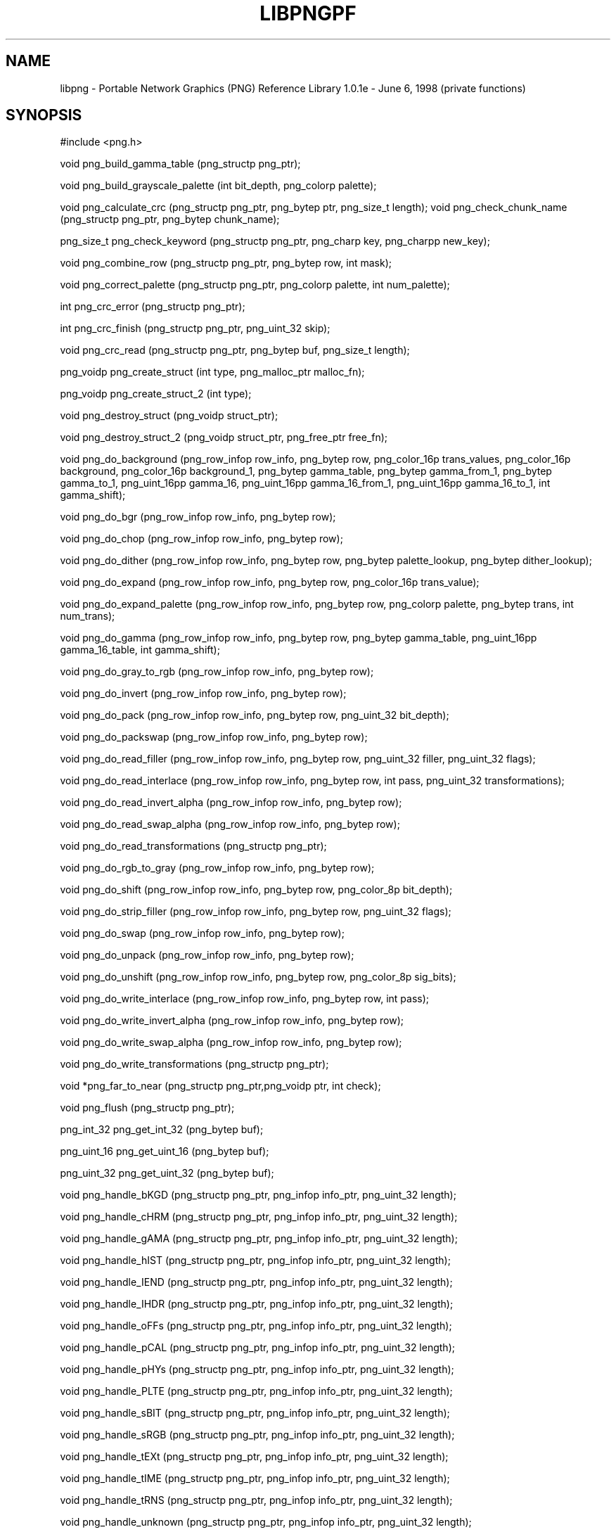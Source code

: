 .TH LIBPNGPF 3 "June 6, 1998"
.SH NAME
libpng \- Portable Network Graphics (PNG) Reference Library 1.0.1e - June 6, 1998
(private functions)
.SH SYNOPSIS
#include <png.h>

void png_build_gamma_table (png_structp png_ptr);

void png_build_grayscale_palette (int bit_depth, png_colorp
palette);

void png_calculate_crc (png_structp png_ptr, png_bytep ptr,
png_size_t length);
void png_check_chunk_name (png_structp png_ptr, png_bytep
chunk_name);

png_size_t png_check_keyword (png_structp png_ptr, png_charp
key, png_charpp new_key);

void png_combine_row (png_structp png_ptr, png_bytep row, int
mask);

void png_correct_palette (png_structp png_ptr, png_colorp
palette, int num_palette);

int png_crc_error (png_structp png_ptr);

int png_crc_finish (png_structp png_ptr, png_uint_32 skip);

void png_crc_read (png_structp png_ptr, png_bytep buf,
png_size_t length);

png_voidp png_create_struct (int type, png_malloc_ptr malloc_fn);

png_voidp png_create_struct_2 (int type);

void png_destroy_struct (png_voidp struct_ptr);

void png_destroy_struct_2 (png_voidp struct_ptr, png_free_ptr
free_fn);

void png_do_background (png_row_infop row_info, png_bytep row,
png_color_16p trans_values, png_color_16p background,
png_color_16p background_1, png_bytep gamma_table, png_bytep
gamma_from_1, png_bytep gamma_to_1, png_uint_16pp gamma_16,
png_uint_16pp gamma_16_from_1, png_uint_16pp gamma_16_to_1, int
gamma_shift);

void png_do_bgr (png_row_infop row_info, png_bytep row);

void png_do_chop (png_row_infop row_info, png_bytep row);

void png_do_dither (png_row_infop row_info, png_bytep row,
png_bytep palette_lookup, png_bytep dither_lookup);

void png_do_expand (png_row_infop row_info, png_bytep row,
png_color_16p trans_value);

void png_do_expand_palette (png_row_infop row_info, png_bytep
row, png_colorp palette, png_bytep trans, int num_trans);

void png_do_gamma (png_row_infop row_info, png_bytep row,
png_bytep gamma_table, png_uint_16pp gamma_16_table, int
gamma_shift);

void png_do_gray_to_rgb (png_row_infop row_info, png_bytep
row);

void png_do_invert (png_row_infop row_info, png_bytep row);

void png_do_pack (png_row_infop row_info, png_bytep row,
png_uint_32 bit_depth);

void png_do_packswap (png_row_infop row_info, png_bytep row);

void png_do_read_filler (png_row_infop row_info, png_bytep row,
png_uint_32 filler, png_uint_32 flags);

void png_do_read_interlace (png_row_infop row_info, png_bytep
row, int pass, png_uint_32 transformations);

void png_do_read_invert_alpha (png_row_infop row_info,
png_bytep row);

void png_do_read_swap_alpha (png_row_infop row_info, png_bytep
row);

void png_do_read_transformations (png_structp png_ptr);

void png_do_rgb_to_gray (png_row_infop row_info, png_bytep
row);

void png_do_shift (png_row_infop row_info, png_bytep row,
png_color_8p bit_depth);

void png_do_strip_filler (png_row_infop row_info, png_bytep
row, png_uint_32 flags);

void png_do_swap (png_row_infop row_info, png_bytep row);

void png_do_unpack (png_row_infop row_info, png_bytep row);

void png_do_unshift (png_row_infop row_info, png_bytep row,
png_color_8p sig_bits);

void png_do_write_interlace (png_row_infop row_info, png_bytep
row, int pass);

void png_do_write_invert_alpha (png_row_infop row_info,
png_bytep row);

void png_do_write_swap_alpha (png_row_infop row_info, png_bytep
row);

void png_do_write_transformations (png_structp png_ptr);

void *png_far_to_near (png_structp png_ptr,png_voidp ptr,
int check);

void png_flush (png_structp png_ptr);

png_int_32 png_get_int_32 (png_bytep buf);

png_uint_16 png_get_uint_16 (png_bytep buf);

png_uint_32 png_get_uint_32 (png_bytep buf);

void png_handle_bKGD (png_structp png_ptr, png_infop info_ptr,
png_uint_32 length);

void png_handle_cHRM (png_structp png_ptr, png_infop info_ptr,
png_uint_32 length);

void png_handle_gAMA (png_structp png_ptr, png_infop info_ptr,
png_uint_32 length);

void png_handle_hIST (png_structp png_ptr, png_infop info_ptr,
png_uint_32 length);

void png_handle_IEND (png_structp png_ptr, png_infop info_ptr,
png_uint_32 length);

void png_handle_IHDR (png_structp png_ptr, png_infop info_ptr,
png_uint_32 length);

void png_handle_oFFs (png_structp png_ptr, png_infop info_ptr,
png_uint_32 length);

void png_handle_pCAL (png_structp png_ptr, png_infop info_ptr,
png_uint_32 length);

void png_handle_pHYs (png_structp png_ptr, png_infop info_ptr,
png_uint_32 length);

void png_handle_PLTE (png_structp png_ptr, png_infop info_ptr,
png_uint_32 length);

void png_handle_sBIT (png_structp png_ptr, png_infop info_ptr,
png_uint_32 length);

void png_handle_sRGB (png_structp png_ptr, png_infop info_ptr,
png_uint_32 length);

void png_handle_tEXt (png_structp png_ptr, png_infop info_ptr,
png_uint_32 length);

void png_handle_tIME (png_structp png_ptr, png_infop info_ptr,
png_uint_32 length);

void png_handle_tRNS (png_structp png_ptr, png_infop info_ptr,
png_uint_32 length);

void png_handle_unknown (png_structp png_ptr, png_infop
info_ptr, png_uint_32 length);

void png_handle_zTXt (png_structp png_ptr, png_infop info_ptr,
png_uint_32 length);

void png_info_destroy (png_structp png_ptr, png_infop
info_ptr);

void png_init_read_transformations (png_structp png_ptr);

void png_process_IDAT_data (png_structp png_ptr, png_bytep
buffer, png_size_t buffer_length);

void png_process_some_data (png_structp png_ptr, png_infop
info_ptr);

void png_push_check_crc (png_structp png_ptr);

void png_push_crc_finish (png_structp png_ptr);

void png_push_crc_skip (png_structp png_ptr, png_uint_32
length);

void png_push_fill_buffer (png_structp png_ptr, png_bytep
buffer, png_size_t length);

void png_push_handle_tEXt (png_structp png_ptr, png_infop
info_ptr, png_uint_32 length);

void png_push_handle_unknown (png_structp png_ptr, png_infop
info_ptr, png_uint_32 length);

void png_push_handle_zTXt (png_structp png_ptr, png_infop
info_ptr, png_uint_32 length);

void png_push_have_end (png_structp png_ptr, png_infop
info_ptr);

void png_push_have_info (png_structp png_ptr, png_infop
info_ptr);

void png_push_have_row (png_structp png_ptr, png_bytep row);

void png_push_process_row (png_structp png_ptr);

void png_push_read_chunk (png_structp png_ptr, png_infop
info_ptr);

void png_push_read_end (png_structp png_ptr, png_infop
info_ptr);

void png_push_read_IDAT (png_structp png_ptr);

void png_push_read_sig (png_structp png_ptr, png_infop
info_ptr);

void png_push_read_tEXt (png_structp png_ptr, png_infop
info_ptr);

void png_push_read_zTXt (png_structp png_ptr, png_infop
info_ptr);

void png_push_restore_buffer (png_structp png_ptr, png_bytep
buffer, png_size_t buffer_length);

void png_push_save_buffer (png_structp png_ptr);

void png_read_data (png_structp png_ptr, png_bytep data,
png_size_t length);

void png_read_filter_row (png_structp png_ptr, png_row_infop
row_info, png_bytep row, png_bytep prev_row, int filter);

void png_read_finish_row (png_structp png_ptr);

void png_read_init (png_structp png_ptr);

void png_read_push_finish_row (png_structp png_ptr);

void png_read_start_row (png_structp png_ptr);

void png_read_transform_info (png_structp png_ptr, png_infop
info_ptr);

void png_reset_crc (png_structp png_ptr);

void png_save_int_32 (png_bytep buf, png_int_32 i);

void png_save_uint_16 (png_bytep buf, unsigned int i);

void png_save_uint_32 (png_bytep buf, png_uint_32 i);

void png_write_bKGD (png_structp png_ptr, png_color_16p values,
int color_type);

void png_write_cHRM (png_structp png_ptr, double white_x,
double white_y, double red_x, double red_y, double green_x,
double green_y, double blue_x, double blue_y);

void png_write_data (png_structp png_ptr, png_bytep data,
png_size_t length);
void png_write_filtered_row (png_structp png_ptr, png_bytep
filtered_row);

void png_write_find_filter (png_structp png_ptr, png_row_infop
row_info);

void png_write_finish_row (png_structp png_ptr);

void png_write_gAMA (png_structp png_ptr, double file_gamma);

void png_write_hIST (png_structp png_ptr, png_uint_16p hist,
int num_hist);

void png_write_init (png_structp png_ptr);

void png_write_IDAT (png_structp png_ptr, png_bytep data,
png_size_t length);

void png_write_IEND (png_structp png_ptr);

void png_write_IHDR (png_structp png_ptr, png_uint_32 width,
png_uint_32 height, int bit_depth, int color_type, int
compression_type, int filter_type, int interlace_type);

void png_write_oFFs (png_structp png_ptr, png_uint_32 x_offset,
png_uint_32 y_offset, int unit_type);

void png_write_pCAL (png_structp png_ptr, png_charp purpose,
png_int_32 X0, png_int_32 X1, int type, int nparams, png_charp
units, png_charpp params);

void png_write_pHYs (png_structp png_ptr, png_uint_32
x_pixels_per_unit, png_uint_32 y_pixels_per_unit, int
unit_type);

void png_write_PLTE (png_structp png_ptr, png_colorp palette,
png_uint_32 num_pal);

void png_write_sBIT (png_structp png_ptr, png_color_8p sbit,
int color_type);

void png_write_sig (png_structp png_ptr);

void png_write_sRGB (png_structp png_ptr, int intent);

void png_write_start_row (png_structp png_ptr);

void png_write_tEXt (png_structp png_ptr, png_charp key,
png_charp text, png_size_t text_len);

void png_write_tIME (png_structp png_ptr, png_timep mod_time);

void png_write_tRNS (png_structp png_ptr, png_bytep trans,
png_color_16p values, int number, int color_type);

void png_write_zTXt (png_structp png_ptr, png_charp key,
png_charp text, png_size_t text_len, int compression);

voidpf png_zalloc (voidpf png_ptr, uInt items, uInt size);

void png_zfree (voidpf png_ptr, voidpf ptr);

.SH DESCRIPTION
The functions listed above are used privately by libpng
and are not recommended for use by applications.  They
are listed alphabetically here as an aid to libpng maintainers.
See png.h for more information on these functions.

.SH SEE ALSO
libpng(3), png(5)
.SH AUTHOR
Glenn Randers-Pehrson
